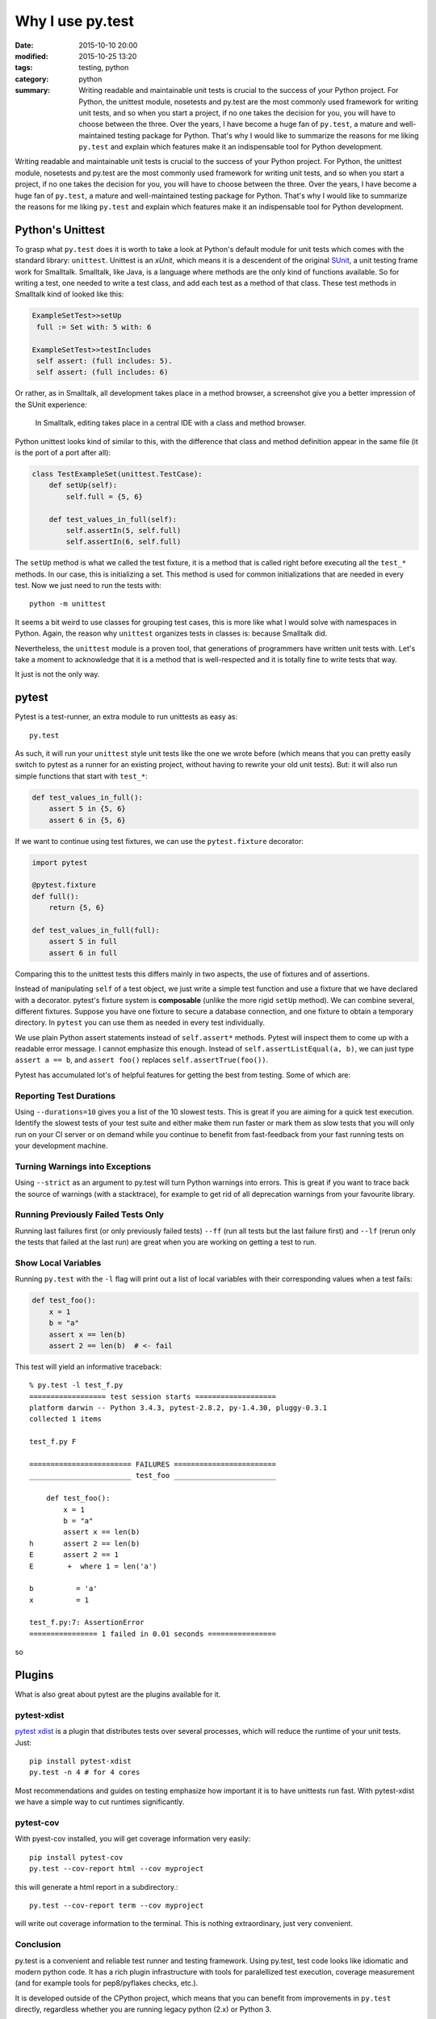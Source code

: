 =================
Why I use py.test
=================

:date: 2015-10-10 20:00
:modified: 2015-10-25 13:20
:tags: testing, python
:category: python
:summary:  Writing readable and maintainable unit tests is crucial to the success of your Python project. For Python, the unittest module, nosetests and py.test are the most commonly used framework for writing unit tests, and so when you start a project, if no one takes the decision for you, you will have to choose between the three. Over the years, I have become a huge fan of ``py.test``, a mature and well-maintained testing package for Python. That's why I would like to summarize the reasons for me liking ``py.test`` and explain which features make it an indispensable tool for Python development.


Writing readable and maintainable unit tests is crucial to the success
of your Python project. For Python, the unittest module, nosetests and
py.test are the most commonly used framework for writing unit tests,
and so when you start a project, if no one takes the decision for you,
you will have to choose between the three. Over the years, I have
become a huge fan of ``py.test``, a mature and well-maintained testing
package for Python. That's why I would like to summarize the reasons
for me liking ``py.test`` and explain which features make it an
indispensable tool for Python development.


Python's Unittest
=================

To grasp what ``py.test`` does it is worth to take a look at Python's
default module for unit tests which comes with the standard library:
``unittest``.  Unittest is an *xUnit*, which means it is a descendent
of the original `SUnit <http://en.wikipedia.org/wiki/SUnit>`_, a unit
testing frame work for Smalltalk.  Smalltalk, like Java, is a language
where methods are the only kind of functions available. So for writing
a test, one needed to write a test class, and add each test as a
method of that class. These test methods in Smalltalk kind of looked
like this:

.. code-block:: smalltalk

   ExampleSetTest>>setUp
    full := Set with: 5 with: 6

   ExampleSetTest>>testIncludes
    self assert: (full includes: 5).
    self assert: (full includes: 6)

Or rather, as in Smalltalk, all development takes place in a method browser, a
screenshot give you a better impression of the SUnit experience:

.. figure:: static/smalltalkmethodbrowser.png
   :alt: Method browser in Smalltalk

   In Smalltalk, editing takes place in a central IDE with a class and method
   browser.

Python unittest looks kind of similar to this, with the difference that class
and method definition appear in the same file (it is the port of a port after
all):

.. code-block:: python

   class TestExampleSet(unittest.TestCase):
       def setUp(self):
           self.full = {5, 6}

       def test_values_in_full(self):
           self.assertIn(5, self.full)
           self.assertIn(6, self.full)

The ``setUp`` method is what we called the test fixture, it is a
method that is called right before executing all the ``test_*``
methods. In our case, this is initializing a set. This method is used
for common initializations that are needed in every test. Now we just
need to run the tests with::

   python -m unittest

It seems a bit weird to use classes for grouping test cases, this is
more like what I would solve with namespaces in Python. Again, the
reason why ``unittest`` organizes tests in classes is: because
Smalltalk did.

Nevertheless, the ``unittest`` module is a proven tool, that
generations of programmers have written unit tests with.  Let's take a
moment to acknowledge that it is a method that is well-respected and
it is totally fine to write tests that way.

It just is not the only way.

pytest
======

Pytest is a test-runner, an extra module to run unittests as easy as::

   py.test

As such, it will run your ``unittest`` style unit tests like the one
we wrote before (which means that you can pretty easily switch to
pytest as a runner for an existing project, without having to rewrite
your old unit tests). But: it will also run simple functions that
start with ``test_*``:

.. code-block:: python

   def test_values_in_full():
       assert 5 in {5, 6}
       assert 6 in {5, 6}

If we want to continue using test fixtures, we can use the
``pytest.fixture`` decorator:

.. code-block:: python

   import pytest

   @pytest.fixture
   def full():
       return {5, 6}

   def test_values_in_full(full):
       assert 5 in full
       assert 6 in full

Comparing this to the unittest tests this differs mainly in two
aspects, the use of fixtures and of assertions.

Instead of manipulating ``self`` of a test object, we just write a
simple test function and use a fixture that we have declared with a
decorator.  pytest's fixture system is **composable** (unlike the more
rigid ``setUp`` method). We can combine several, different fixtures.
Suppose you have one fixture to secure a database connection, and one
fixture to obtain a temporary directory. In ``pytest`` you can use
them as needed in every test individually.

We use plain Python assert statements instead of ``self.assert*``
methods.  Pytest will inspect them to come up with a readable error
message.  I cannot emphasize this enough. Instead of
``self.assertListEqual(a, b)``, we can just type ``assert a == b``,
and ``assert foo()`` replaces ``self.assertTrue(foo())``.

Pytest has accumulated lot's of helpful features for getting the best
from testing. Some of which are:

Reporting Test Durations
------------------------

Using ``--durations=10`` gives you a list of the 10 slowest tests.
This is great if you are aiming for a quick test execution.  Identify
the slowest tests of your test suite and either make them run faster
or mark them as slow tests that you will only run on your CI server or
on demand while you continue to benefit from fast-feedback from your
fast running tests on your development machine.

Turning Warnings into Exceptions
--------------------------------

Using ``--strict`` as an argument to py.test will turn Python warnings
into errors. This is great if you want to trace back the source of
warnings (with a stacktrace), for example to get rid of all
deprecation warnings from your favourite library.

Running Previously Failed Tests Only
------------------------------------

Running last failures first (or only previously failed tests) ``--ff``
(run all tests but the last failure first) and ``--lf`` (rerun only
the tests that failed at the last run) are great when you are working
on getting a test to run.

Show Local Variables
--------------------

Running ``py.test`` with the ``-l`` flag will print out a list of
local variables with their corresponding values when a test fails:


.. code-block:: python

   def test_foo():
       x = 1
       b = "a"
       assert x == len(b)
       assert 2 == len(b)  # <- fail

This test will yield an informative traceback::

        % py.test -l test_f.py
        ================== test session starts ===================
        platform darwin -- Python 3.4.3, pytest-2.8.2, py-1.4.30, pluggy-0.3.1
        collected 1 items

        test_f.py F

        ======================== FAILURES ========================
        ________________________ test_foo ________________________

            def test_foo():
                x = 1
                b = "a"
                assert x == len(b)
        h       assert 2 == len(b)
        E       assert 2 == 1
        E        +  where 1 = len('a')

        b          = 'a'
        x          = 1

        test_f.py:7: AssertionError
        ================ 1 failed in 0.01 seconds ================

so

Plugins
=======

What is also great about pytest are the plugins available for it.

pytest-xdist
------------

`pytest xdist <https://pypi.python.org/pypi/pytest-xdist>`_ is a
plugin that distributes tests over several processes, which will
reduce the runtime of your unit tests. Just::

   pip install pytest-xdist
   py.test -n 4 # for 4 cores

Most recommendations and guides on testing emphasize how important it
is to have unittests run fast. With pytest-xdist we have a simple way
to cut runtimes significantly.

pytest-cov
----------

With pyest-cov installed, you will get coverage information very
easily::

  pip install pytest-cov
  py.test --cov-report html --cov myproject

this will generate a html report in a subdirectory.::

  py.test --cov-report term --cov myproject

will write out coverage information to the terminal. This is nothing
extraordinary, just very convenient.


Conclusion
----------

py.test is a convenient and reliable test runner and testing
framework. Using py.test, test code looks like idiomatic and modern
python code. It has a rich plugin infrastructure with tools for
paralellized test execution, coverage measurement (and for example
tools for pep8/pyflakes checks, etc.).

It is developed outside of the CPython project, which means that you
can benefit from improvements in ``py.test`` directly, regardless
whether you are running legacy python (2.x) or Python 3.

Py.test is `actively developed on github
<http://github.com/pytest-dev/pytest>`_ and is in my experience a
contributor friendly project.


.. note::

   A history of changes and updates of this blog post can be found at
   https://github.com/HolgerPeters/blog/commits/master/pytest.rst
